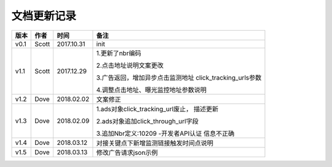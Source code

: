 文档更新记录
=================================

+---------------+----------+------------+---------------------------------------+
| 版本          | 作者     | 时间       | 备注                                  |
+===============+==========+============+=======================================+
| v0.1          | Scott    | 2017.10.31 | init                                  |
+---------------+----------+------------+---------------------------------------+
| v1.1          | Scott    | 2017.12.29 | 1.更新了nbr编码                       |
|               |          |            |                                       |
|               |          |            | 2.点击地址说明文案更改                |
|               |          |            |                                       |
|               |          |            | 3.广告返回，增加异步点击监测地址      |
|               |          |            | click_tracking_urls参数               |
|               |          |            |                                       |
|               |          |            | 4.调整点击地址、曝光监控地址参数说明  |
+---------------+----------+------------+---------------------------------------+
| v1.2          | Dove     | 2018.02.02 |  文案修正                             |
+---------------+----------+------------+---------------------------------------+
| v1.3          | Dove     | 2018.02.09 | 1.ads对象click_tracking_url废止，     |
|               |          |            | 描述更新                              |
|               |          |            |                                       |
|               |          |            | 2.ads对象追加click_through_url字段    |
|               |          |            |                                       |
|               |          |            | 3.追加Nbr定义:10209 -开发者API认证    |
|               |          |            | 信息不正确                            |
+---------------+----------+------------+---------------------------------------+
| v1.4          | Dove     | 2018.03.12 |对接关键点下新增监测链接触发时间点说明 |
|               |          |            |                                       |
+---------------+----------+------------+---------------------------------------+
| v1.5          | Dove     | 2018.03.13 |修改广告请求json示例                   |
|               |          |            |                                       |
+---------------+----------+------------+---------------------------------------+

